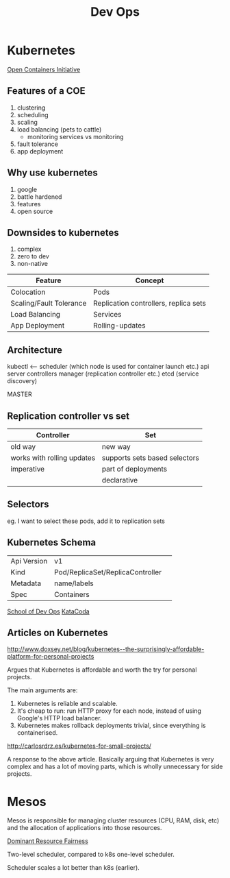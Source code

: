 :PROPERTIES:
:ID:       067a5827-a6a4-4234-9433-27d1a41f8d4f
:END:
#+title: Dev Ops
* Kubernetes
[[https://www.opencontainers.org/][Open Containers Initiative]]
** Features of a COE
1. clustering
2. scheduling
3. scaling
4. load balancing (pets to cattle)
   - monitoring services vs monitoring
5. fault tolerance
6. app deployment
** Why use kubernetes
1. google
2. battle hardened
3. features
4. open source
** Downsides to kubernetes
1. complex
2. zero to dev
3. non-native

| Feature                 | Concept                               |
|-------------------------+---------------------------------------|
| Colocation              | Pods                                  |
| Scaling/Fault Tolerance | Replication controllers, replica sets |
| Load Balancing          | Services                              |
| App Deployment          | Rolling-updates                       |
** Architecture
kubectl <--- scheduler (which node is used for container launch etc.)
             api server
             controllers manager (replication controller etc.)
             etcd (service discovery)

             MASTER

** Replication controller vs set
| Controller                 | Set                           |
|----------------------------+-------------------------------|
| old way                    | new way                       |
| works with rolling updates | supports sets based selectors |
| imperative                 | part of deployments           |
|                            | declarative                   |

** Selectors
eg. I want to select these pods, add it to replication sets

** Kubernetes Schema
| Api Version | v1                               |   
| Kind        | Pod/ReplicaSet/ReplicaController |
| Metadata    | name/labels                      |
| Spec        | Containers                       |

[[https://github.com/schoolofdevops/course-outlines][School of Dev Ops]]
[[https://katacoda.com/][KataCoda]]

** Articles on Kubernetes
http://www.doxsey.net/blog/kubernetes--the-surprisingly-affordable-platform-for-personal-projects

Argues that Kubernetes is affordable and worth the try for personal
projects.

The main arguments are:

 1. Kubernetes is reliable and scalable.
 2. It's cheap to run: run HTTP proxy for each node, instead of using
    Google's HTTP load balancer.
 3. Kubernetes makes rollback deployments trivial, since everything is
    containerised.

http://carlosrdrz.es/kubernetes-for-small-projects/

A response to the above article. Basically arguing that Kubernetes is
very complex and has a lot of moving parts, which is wholly
unnecessary for side projects.

* Mesos

Mesos is responsible for managing cluster resources (CPU, RAM, disk,
etc) and the allocation of applications into those resources.

[[https://people.eecs.berkeley.edu/~alig/papers/drf.pdf][Dominant Resource Fairness]]

Two-level scheduler, compared to k8s one-level scheduler.

Scheduler scales a lot better than k8s (earlier).
